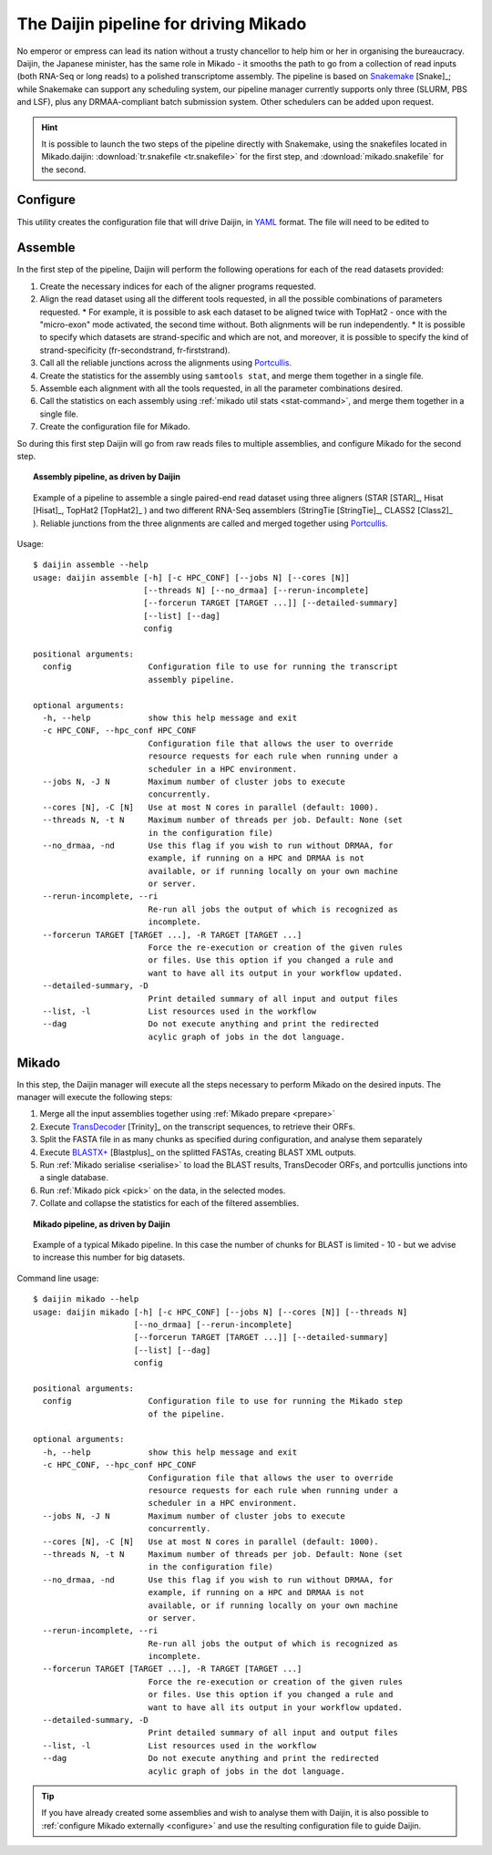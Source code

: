 .. _Snakemake: https://bitbucket.org/snakemake/snakemake/wiki/Home
.. _YAML: http://www.yaml.org/spec/1.2/spec.html
.. _TransDecoder: https://github.com/TransDecoder/TransDecoder
.. _Portcullis: https://github.com/maplesond/portcullis

.. _assemble_pipeline:

.. |snake_badge| image:: https://img.shields.io/badge/snakemake-≥3.5.2-brightgreen.svg?style=flat-square)]
   :target: http://snakemake.bitbucket.org

.. _Daijin:

The Daijin pipeline for driving Mikado
======================================

|snake_badge|

No emperor or empress can lead its nation without a trusty chancellor to help him or her in organising the bureaucracy. Daijin, the Japanese minister, has the same role in Mikado - it smooths the path to go from a collection of read inputs (both RNA-Seq or long reads) to a polished transcriptome assembly. The pipeline is based on Snakemake_ [Snake]_; while Snakemake can support any scheduling system, our pipeline manager currently supports only three (SLURM, PBS and LSF), plus any DRMAA-compliant batch submission system. Other schedulers can be added upon request.

.. hint:: It is possible to launch the two steps of the pipeline directly with Snakemake, using the snakefiles located in Mikado.daijin: :download:`tr.snakefile <tr.snakefile>` for the first step, and :download:`mikado.snakefile` for the second.


.. _daijin-configure:

Configure
~~~~~~~~~

This utility creates the configuration file that will drive Daijin, in YAML_ format. The file will need to be edited to

.. _daijin-assemble:

Assemble
~~~~~~~~

In the first step of the pipeline, Daijin will perform the following operations for each of the read datasets provided:

#. Create the necessary indices for each of the aligner programs requested.
#. Align the read dataset using all the different tools requested, in all the possible combinations of parameters requested.
   * For example, it is possible to ask each dataset to be aligned twice with TopHat2 - once with the "micro-exon" mode activated, the second time without. Both alignments will be run independently.
   * It is possible to specify which datasets are strand-specific and which are not, and moreover, it is possible to specify the kind of strand-specificity (fr-secondstrand, fr-firststrand).
#. Call all the reliable junctions across the alignments using Portcullis_.
#. Create the statistics for the assembly using ``samtools stat``, and merge them together in a single file.
#. Assemble each alignment with all the tools requested, in all the parameter combinations desired.
#. Call the statistics on each assembly using :ref:`mikado util stats <stat-command>`, and merge them together in a single file.
#. Create the configuration file for Mikado.

So during this first step Daijin will go from raw reads files to multiple assemblies, and configure Mikado for the second step.

.. topic:: Assembly pipeline, as driven by Daijin

    .. figure:: daijin_assemble.svg
        :align: center
        :scale: 50%
        :figwidth: 100%


        Example of a pipeline to assemble a single paired-end read dataset using three aligners (STAR [STAR]_, Hisat [Hisat]_, TopHat2 [TopHat2]_ ) and two different RNA-Seq assemblers (StringTie [StringTie]_, CLASS2 [Class2]_ ). Reliable junctions from the three alignments are called and merged together using Portcullis_.

Usage::

    $ daijin assemble --help
    usage: daijin assemble [-h] [-c HPC_CONF] [--jobs N] [--cores [N]]
                           [--threads N] [--no_drmaa] [--rerun-incomplete]
                           [--forcerun TARGET [TARGET ...]] [--detailed-summary]
                           [--list] [--dag]
                           config

    positional arguments:
      config                Configuration file to use for running the transcript
                            assembly pipeline.

    optional arguments:
      -h, --help            show this help message and exit
      -c HPC_CONF, --hpc_conf HPC_CONF
                            Configuration file that allows the user to override
                            resource requests for each rule when running under a
                            scheduler in a HPC environment.
      --jobs N, -J N        Maximum number of cluster jobs to execute
                            concurrently.
      --cores [N], -C [N]   Use at most N cores in parallel (default: 1000).
      --threads N, -t N     Maximum number of threads per job. Default: None (set
                            in the configuration file)
      --no_drmaa, -nd       Use this flag if you wish to run without DRMAA, for
                            example, if running on a HPC and DRMAA is not
                            available, or if running locally on your own machine
                            or server.
      --rerun-incomplete, --ri
                            Re-run all jobs the output of which is recognized as
                            incomplete.
      --forcerun TARGET [TARGET ...], -R TARGET [TARGET ...]
                            Force the re-execution or creation of the given rules
                            or files. Use this option if you changed a rule and
                            want to have all its output in your workflow updated.
      --detailed-summary, -D
                            Print detailed summary of all input and output files
      --list, -l            List resources used in the workflow
      --dag                 Do not execute anything and print the redirected
                            acylic graph of jobs in the dot language.





.. _daijin-mikado:

Mikado
~~~~~~



In this step, the Daijin manager will execute all the steps necessary to perform Mikado on the desired inputs. The manager will execute the following steps:

#. Merge all the input assemblies together using :ref:`Mikado prepare <prepare>`
#. Execute TransDecoder_ [Trinity]_ on the transcript sequences, to retrieve their ORFs.
#. Split the FASTA file in as many chunks as specified during configuration, and analyse them separately
#. Execute `BLASTX+ <https://www.ncbi.nlm.nih.gov/books/NBK279690/>`_ [Blastplus]_ on the splitted FASTAs, creating BLAST XML outputs.
#. Run :ref:`Mikado serialise <serialise>` to load the BLAST results, TransDecoder ORFs, and portcullis junctions into a single database.
#. Run :ref:`Mikado pick <pick>` on the data, in the selected modes.
#. Collate and collapse the statistics for each of the filtered assemblies.


.. topic:: Mikado pipeline, as driven by Daijin

    .. figure:: daijin_mikado.svg
        :align: center
        :scale: 50%


        Example of a typical Mikado pipeline. In this case the number of chunks for BLAST is limited - 10 - but we advise to increase this number for big datasets.


Command line usage::

    $ daijin mikado --help
    usage: daijin mikado [-h] [-c HPC_CONF] [--jobs N] [--cores [N]] [--threads N]
                         [--no_drmaa] [--rerun-incomplete]
                         [--forcerun TARGET [TARGET ...]] [--detailed-summary]
                         [--list] [--dag]
                         config

    positional arguments:
      config                Configuration file to use for running the Mikado step
                            of the pipeline.

    optional arguments:
      -h, --help            show this help message and exit
      -c HPC_CONF, --hpc_conf HPC_CONF
                            Configuration file that allows the user to override
                            resource requests for each rule when running under a
                            scheduler in a HPC environment.
      --jobs N, -J N        Maximum number of cluster jobs to execute
                            concurrently.
      --cores [N], -C [N]   Use at most N cores in parallel (default: 1000).
      --threads N, -t N     Maximum number of threads per job. Default: None (set
                            in the configuration file)
      --no_drmaa, -nd       Use this flag if you wish to run without DRMAA, for
                            example, if running on a HPC and DRMAA is not
                            available, or if running locally on your own machine
                            or server.
      --rerun-incomplete, --ri
                            Re-run all jobs the output of which is recognized as
                            incomplete.
      --forcerun TARGET [TARGET ...], -R TARGET [TARGET ...]
                            Force the re-execution or creation of the given rules
                            or files. Use this option if you changed a rule and
                            want to have all its output in your workflow updated.
      --detailed-summary, -D
                            Print detailed summary of all input and output files
      --list, -l            List resources used in the workflow
      --dag                 Do not execute anything and print the redirected
                            acylic graph of jobs in the dot language.


.. The part regarding being able to use directly Mikado configure is not true yet. Gotta work on it!
.. tip:: If you have already created some assemblies and wish to analyse them with Daijin, it is also possible to :ref:`configure Mikado externally <configure>` and use the resulting configuration file to guide Daijin.
